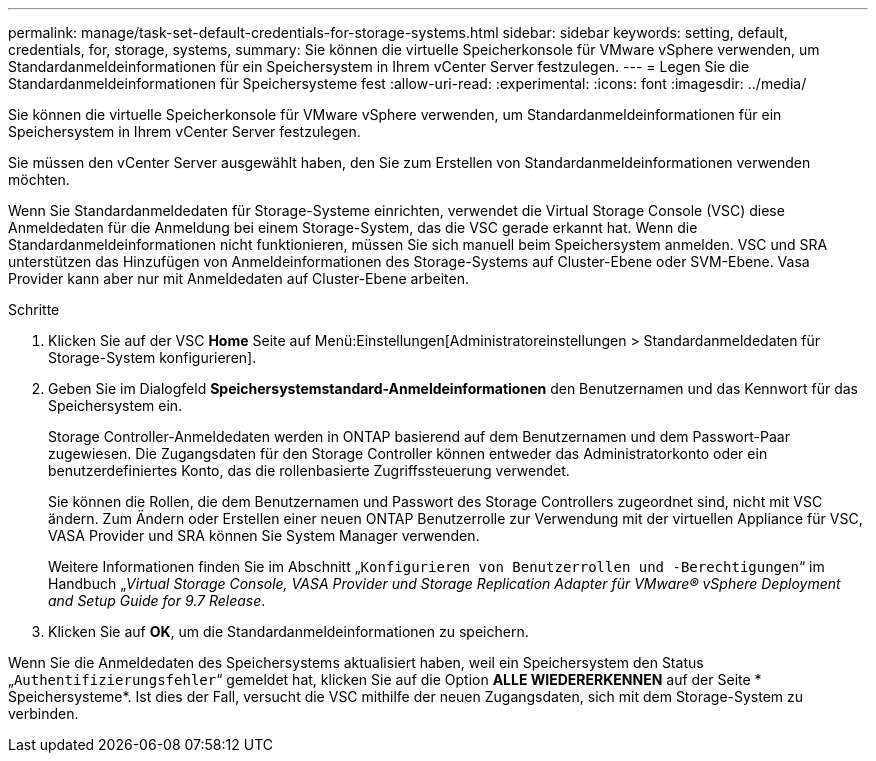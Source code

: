 ---
permalink: manage/task-set-default-credentials-for-storage-systems.html 
sidebar: sidebar 
keywords: setting, default, credentials, for, storage, systems, 
summary: Sie können die virtuelle Speicherkonsole für VMware vSphere verwenden, um Standardanmeldeinformationen für ein Speichersystem in Ihrem vCenter Server festzulegen. 
---
= Legen Sie die Standardanmeldeinformationen für Speichersysteme fest
:allow-uri-read: 
:experimental: 
:icons: font
:imagesdir: ../media/


[role="lead"]
Sie können die virtuelle Speicherkonsole für VMware vSphere verwenden, um Standardanmeldeinformationen für ein Speichersystem in Ihrem vCenter Server festzulegen.

Sie müssen den vCenter Server ausgewählt haben, den Sie zum Erstellen von Standardanmeldeinformationen verwenden möchten.

Wenn Sie Standardanmeldedaten für Storage-Systeme einrichten, verwendet die Virtual Storage Console (VSC) diese Anmeldedaten für die Anmeldung bei einem Storage-System, das die VSC gerade erkannt hat. Wenn die Standardanmeldeinformationen nicht funktionieren, müssen Sie sich manuell beim Speichersystem anmelden. VSC und SRA unterstützen das Hinzufügen von Anmeldeinformationen des Storage-Systems auf Cluster-Ebene oder SVM-Ebene. Vasa Provider kann aber nur mit Anmeldedaten auf Cluster-Ebene arbeiten.

.Schritte
. Klicken Sie auf der VSC *Home* Seite auf Menü:Einstellungen[Administratoreinstellungen > Standardanmeldedaten für Storage-System konfigurieren].
. Geben Sie im Dialogfeld *Speichersystemstandard-Anmeldeinformationen* den Benutzernamen und das Kennwort für das Speichersystem ein.
+
Storage Controller-Anmeldedaten werden in ONTAP basierend auf dem Benutzernamen und dem Passwort-Paar zugewiesen. Die Zugangsdaten für den Storage Controller können entweder das Administratorkonto oder ein benutzerdefiniertes Konto, das die rollenbasierte Zugriffssteuerung verwendet.

+
Sie können die Rollen, die dem Benutzernamen und Passwort des Storage Controllers zugeordnet sind, nicht mit VSC ändern. Zum Ändern oder Erstellen einer neuen ONTAP Benutzerrolle zur Verwendung mit der virtuellen Appliance für VSC, VASA Provider und SRA können Sie System Manager verwenden.

+
Weitere Informationen finden Sie im Abschnitt „`Konfigurieren von Benutzerrollen und -Berechtigungen`“ im Handbuch „_Virtual Storage Console, VASA Provider und Storage Replication Adapter für VMware® vSphere Deployment and Setup Guide for 9.7 Release_.

. Klicken Sie auf *OK*, um die Standardanmeldeinformationen zu speichern.


Wenn Sie die Anmeldedaten des Speichersystems aktualisiert haben, weil ein Speichersystem den Status „`Authentifizierungsfehler`“ gemeldet hat, klicken Sie auf die Option *ALLE WIEDERERKENNEN* auf der Seite * Speichersysteme*. Ist dies der Fall, versucht die VSC mithilfe der neuen Zugangsdaten, sich mit dem Storage-System zu verbinden.
